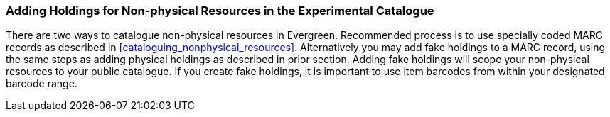 Adding Holdings for Non-physical Resources in the Experimental Catalogue
~~~~~~~~~~~~~~~~~~~~~~~~~~~~~~~~~~~~~~~~~~~~~~~~~~~~~~~~~~~~~~~~~~~~~~~~

There are two ways to catalogue non-physical resources in Evergreen. Recommended process is 
to use specially coded MARC records as described in xref:cataloguing_nonphysical_resources[]. 
Alternatively you may add fake holdings to a MARC record, using the same steps as adding physical 
holdings as described in prior section. Adding fake holdings will scope your non-physical resources 
to your public catalogue. If you create fake holdings, it is important to use item barcodes from within 
your designated barcode range.

